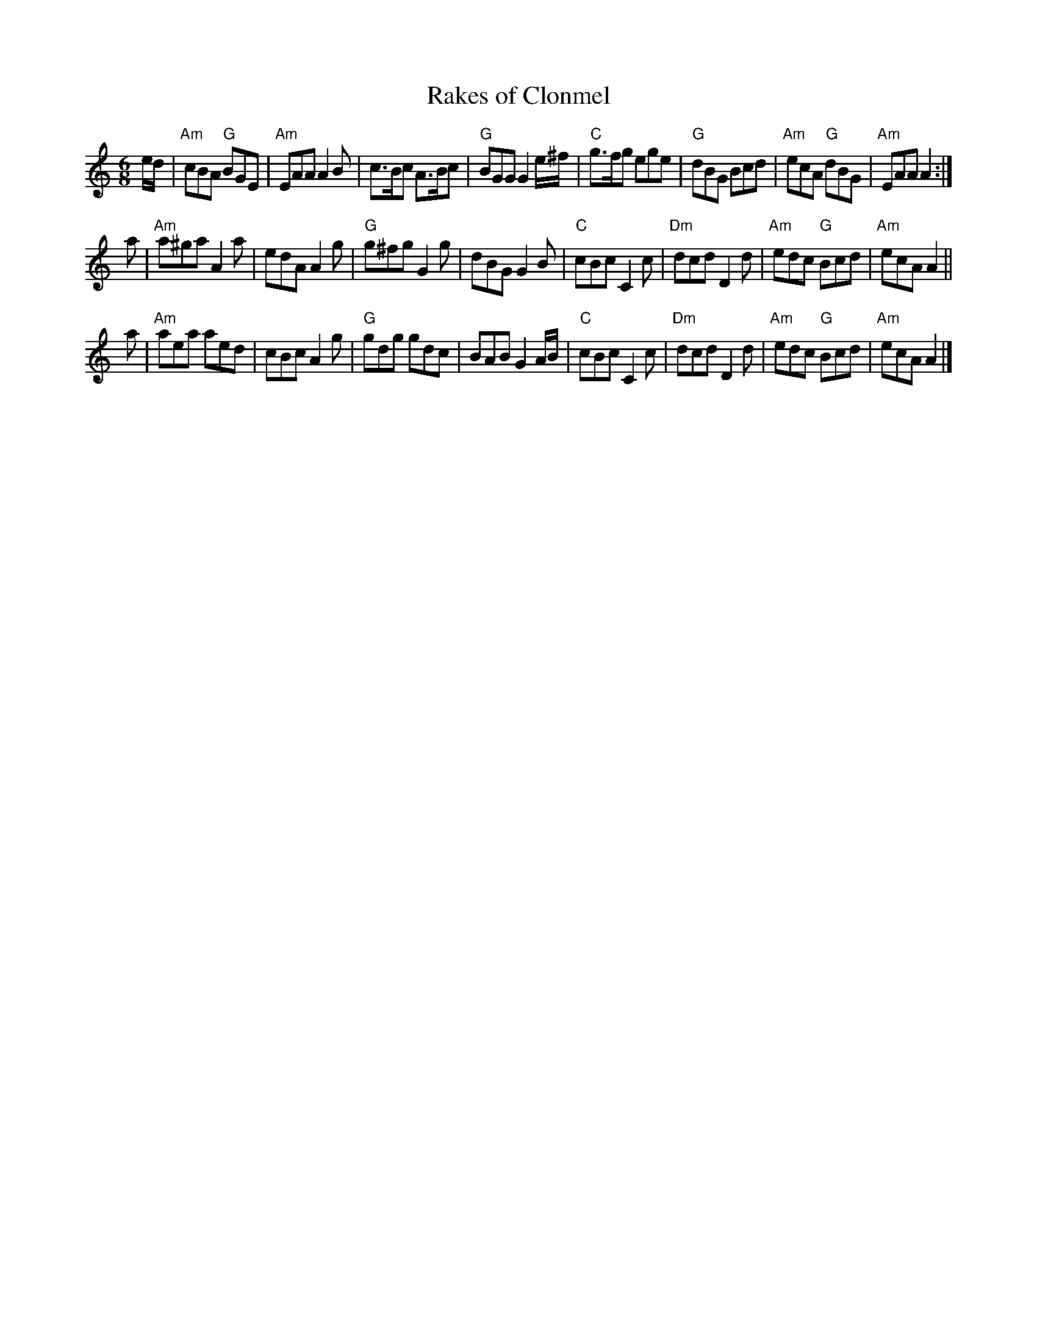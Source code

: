 X: 1
T: Rakes of Clonmel
M: 6/8
R: jig
K: Am
e/d/ |\
"Am"cBA "G"BGE | "Am"EAA A2B | c>Bc A>Bc | "G"BGG G2e/^f/ |\
"C"g>fg ege | "G"dBG Bcd | "Am"ecA "G"dBG | "Am"EAA A2 :|
a |\
"Am"a^ga A2a | edA A2g | "G"g^fg G2g | dBG G2B |\
"C"cBc C2c | "Dm"dcd D2d | "Am"edc "G"Bcd | "Am"ecA A2 ||
a |\
"Am"aea aed | cBc A2g | "G"gdg gdc | BAB G2A/B/ |\
"C"cBc C2c | "Dm"dcd D2d | "Am"edc "G"Bcd | "Am"ecA A2 |]
